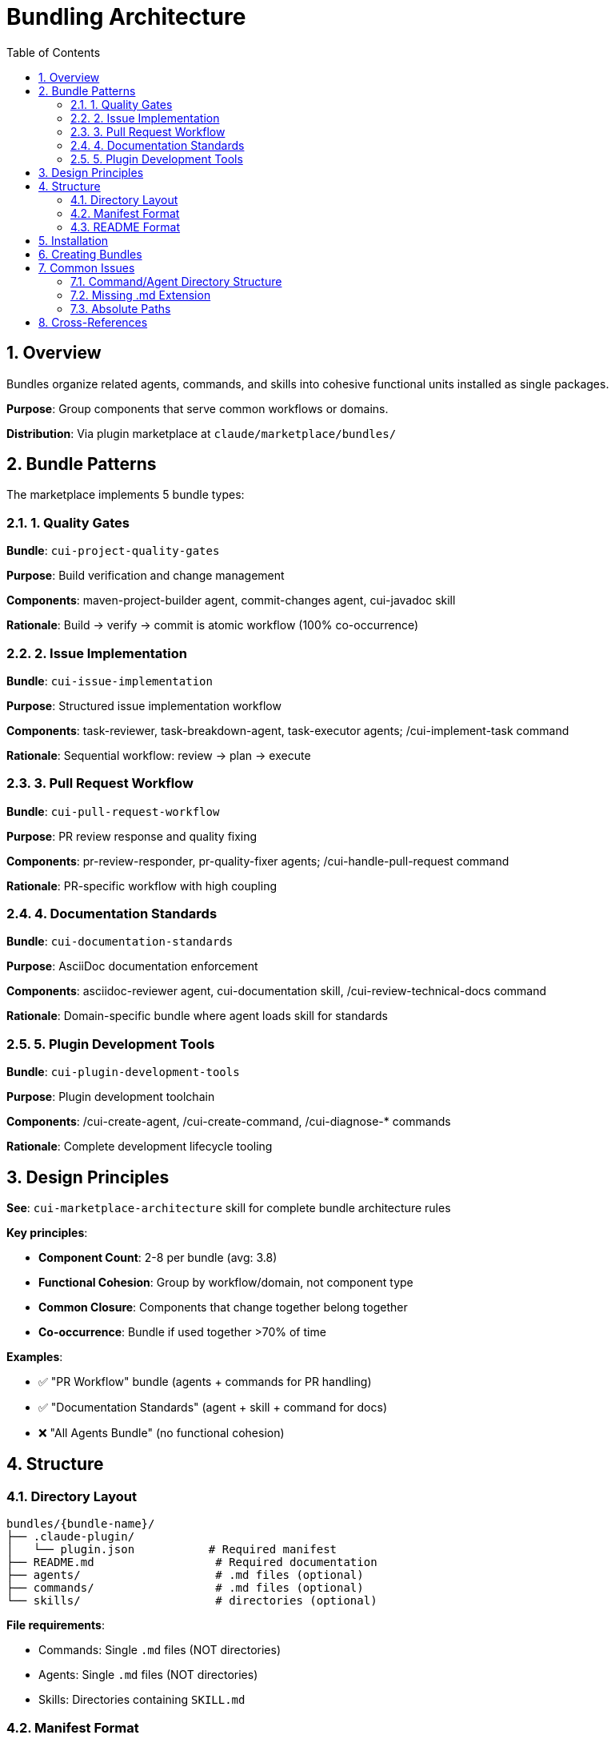 = Bundling Architecture
:toc: left
:toclevels: 3
:sectnums:

== Overview

Bundles organize related agents, commands, and skills into cohesive functional units installed as single packages.

**Purpose**: Group components that serve common workflows or domains.

**Distribution**: Via plugin marketplace at `claude/marketplace/bundles/`

== Bundle Patterns

The marketplace implements 5 bundle types:

=== 1. Quality Gates

**Bundle**: `cui-project-quality-gates`

**Purpose**: Build verification and change management

**Components**: maven-project-builder agent, commit-changes agent, cui-javadoc skill

**Rationale**: Build → verify → commit is atomic workflow (100% co-occurrence)

=== 2. Issue Implementation

**Bundle**: `cui-issue-implementation`

**Purpose**: Structured issue implementation workflow

**Components**: task-reviewer, task-breakdown-agent, task-executor agents; /cui-implement-task command

**Rationale**: Sequential workflow: review → plan → execute

=== 3. Pull Request Workflow

**Bundle**: `cui-pull-request-workflow`

**Purpose**: PR review response and quality fixing

**Components**: pr-review-responder, pr-quality-fixer agents; /cui-handle-pull-request command

**Rationale**: PR-specific workflow with high coupling

=== 4. Documentation Standards

**Bundle**: `cui-documentation-standards`

**Purpose**: AsciiDoc documentation enforcement

**Components**: asciidoc-reviewer agent, cui-documentation skill, /cui-review-technical-docs command

**Rationale**: Domain-specific bundle where agent loads skill for standards

=== 5. Plugin Development Tools

**Bundle**: `cui-plugin-development-tools`

**Purpose**: Plugin development toolchain

**Components**: /cui-create-agent, /cui-create-command, /cui-diagnose-* commands

**Rationale**: Complete development lifecycle tooling

== Design Principles

**See**: `cui-marketplace-architecture` skill for complete bundle architecture rules

**Key principles**:

* **Component Count**: 2-8 per bundle (avg: 3.8)
* **Functional Cohesion**: Group by workflow/domain, not component type
* **Common Closure**: Components that change together belong together
* **Co-occurrence**: Bundle if used together >70% of time

**Examples**:

* ✅ "PR Workflow" bundle (agents + commands for PR handling)
* ✅ "Documentation Standards" (agent + skill + command for docs)
* ❌ "All Agents Bundle" (no functional cohesion)

== Structure

=== Directory Layout

```
bundles/{bundle-name}/
├── .claude-plugin/
│   └── plugin.json           # Required manifest
├── README.md                  # Required documentation
├── agents/                    # .md files (optional)
├── commands/                  # .md files (optional)
└── skills/                    # directories (optional)
```

**File requirements**:

* Commands: Single `.md` files (NOT directories)
* Agents: Single `.md` files (NOT directories)
* Skills: Directories containing `SKILL.md`

=== Manifest Format

**Location**: `.claude-plugin/plugin.json`

```json
{
  "name": "cui-project-quality-gates",
  "version": "1.0.0",
  "description": "Build verification and change management",
  "author": {"name": "CUI OSS Project"},
  "agents": [
    "./agents/maven-project-builder.md",
    "./agents/commit-changes.md"
  ],
  "commands": [
    "./commands/cui-verify-build.md"
  ],
  "skills": [
    "./skills/cui-javadoc"
  ]
}
```

**Required**: name, version, description

**Component paths**:

* Agents/commands: Include `.md` extension
* Skills: Directory path (no extension)
* All paths start with `./`

=== README Format

**Required sections**:

1. Purpose (1-2 sentences)
2. Components Included (list with descriptions)
3. Installation (`/plugin install {bundle-name}`)
4. Usage Examples (2+ scenarios)
5. Dependencies (if any)

== Installation

**Add marketplace**:
```bash
/plugin marketplace add cuioss/cui-llm-rules
```

**Install bundle**:
```bash
/plugin install cui-project-quality-gates@cui-llm-rules
```

**Update**:
```bash
/plugin marketplace update cui-llm-rules
```

== Creating Bundles

**Decision process**:

1. **Functional cohesion**: Single task/domain?
   * NO → Keep separate
   * YES → Continue

2. **Co-occurrence**: Used together >70%?
   * NO → Keep separate
   * YES → Continue

3. **Common closure**: Change together?
   * NO → Keep separate
   * YES → Continue

4. **Component count**: 2-8 components?
   * NO → Split or keep separate
   * YES → Bundle

**Registration**: Add entry to `marketplace.json`:

```json
{
  "name": "cui-bundle-name",
  "description": "Bundle purpose",
  "source": "./bundles/bundle-name"
}
```

== Common Issues

=== Command/Agent Directory Structure

**Error**: Creating directories instead of single files

**Wrong**:
```
commands/
└── cui-build/          ❌ Directory
    └── COMMAND.md     ❌ Exposed as ":COMMAND"
```

**Correct**:
```
commands/
└── cui-build.md        ✅ Single file
```

**Consequence**: Directory structure creates duplicate listings with `:COMMAND` and `:README` suffixes

=== Missing .md Extension

**Error**: Manifest paths without `.md`

**Wrong**: `"./agents/maven-builder"`

**Correct**: `"./agents/maven-builder.md"`

=== Absolute Paths

**Error**: Using absolute or user-specific paths

**Wrong**: `~/git/cui-llm-rules/...`

**Correct**: `./agents/...` (relative from bundle root)

== Cross-References

* xref:plugin-architecture.adoc[Plugin Architecture]
* xref:plugin-specifications.adoc[Plugin Specifications]
* xref:agent-design-principles.adoc[Agent Design Principles]
* `cui-marketplace-architecture` skill - Complete bundle rules
